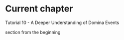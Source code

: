* Current chapter
Tutorial 10 - A Deeper Understanding of Domina Events

section
from the beginning
